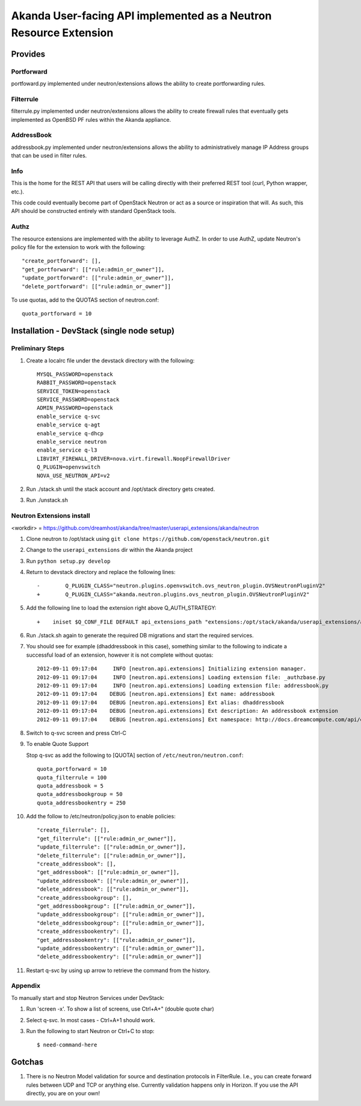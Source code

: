 ====================================================================
 Akanda User-facing API implemented as a Neutron Resource Extension
====================================================================

Provides
========

Portforward
-----------

portfoward.py implemented under neutron/extensions allows the ability
to create portforwarding rules.

Filterrule
----------

filterrule.py implemented under neutron/extensions allows the ability
to create firewall rules that eventually gets implemented as OpenBSD
PF rules within the Akanda appliance.

AddressBook
-----------

addressbook.py implemented under neutron/extensions allows the ability
to administratively manage IP Address groups that can be used in filter
rules.

Info
----

This is the home for the REST API that users will be calling directly with
their preferred REST tool (curl, Python wrapper, etc.).

This code could eventually become part of OpenStack Neutron or act as a source
or inspiration that will. As such, this API should be constructed entirely with
standard OpenStack tools.


Authz
-----

The resource extensions are implemented with the ability to leverage AuthZ.
In order to use AuthZ, update Neutron's policy file for the extension to work
with the following::

    "create_portforward": [],
    "get_portforward": [["rule:admin_or_owner"]],
    "update_portforward": [["rule:admin_or_owner"]],
    "delete_portforward": [["rule:admin_or_owner"]]


To use quotas, add to the QUOTAS section of neutron.conf::

    quota_portforward = 10


Installation - DevStack (single node setup)
===========================================

Preliminary Steps
-----------------

1. Create a localrc file under the devstack directory with the following::

    MYSQL_PASSWORD=openstack
    RABBIT_PASSWORD=openstack
    SERVICE_TOKEN=openstack
    SERVICE_PASSWORD=openstack
    ADMIN_PASSWORD=openstack
    enable_service q-svc
    enable_service q-agt
    enable_service q-dhcp
    enable_service neutron
    enable_service q-l3
    LIBVIRT_FIREWALL_DRIVER=nova.virt.firewall.NoopFirewallDriver
    Q_PLUGIN=openvswitch
    NOVA_USE_NEUTRON_API=v2

2. Run ./stack.sh until the stack account and /opt/stack directory gets created.
3. Run ./unstack.sh

Neutron Extensions install
--------------------------

<workdir> = https://github.com/dreamhost/akanda/tree/master/userapi_extensions/akanda/neutron

1. Clone neutron to /opt/stack using ``git clone https://github.com/openstack/neutron.git``
2. Change to the ``userapi_extensions`` dir within the Akanda project
3. Run ``python setup.py develop``
4. Return to devstack directory and replace the following lines::

    -        Q_PLUGIN_CLASS="neutron.plugins.openvswitch.ovs_neutron_plugin.OVSNeutronPluginV2"
    +        Q_PLUGIN_CLASS="akanda.neutron.plugins.ovs_neutron_plugin.OVSNeutronPluginV2"

5. Add the following line to load the extension right above Q_AUTH_STRATEGY::

    +    iniset $Q_CONF_FILE DEFAULT api_extensions_path "extensions:/opt/stack/akanda/userapi_extensions/akanda/neutron/extensions"

6. Run ./stack.sh again to generate the required DB migrations and start the required services.

7. You should see for example (dhaddressbook in this case), something
   similar to the following to indicate a successful load of an
   extension, however it is not complete without quotas::

    2012-09-11 09:17:04     INFO [neutron.api.extensions] Initializing extension manager.
    2012-09-11 09:17:04     INFO [neutron.api.extensions] Loading extension file: _authzbase.py
    2012-09-11 09:17:04     INFO [neutron.api.extensions] Loading extension file: addressbook.py
    2012-09-11 09:17:04    DEBUG [neutron.api.extensions] Ext name: addressbook
    2012-09-11 09:17:04    DEBUG [neutron.api.extensions] Ext alias: dhaddressbook
    2012-09-11 09:17:04    DEBUG [neutron.api.extensions] Ext description: An addressbook extension
    2012-09-11 09:17:04    DEBUG [neutron.api.extensions] Ext namespace: http://docs.dreamcompute.com/api/ext/v1.0

8. Switch to q-svc screen and press Ctrl-C

9. To enable Quote Support

   Stop q-svc as add the following to [QUOTA] section of
   ``/etc/neutron/neutron.conf``::

       quota_portforward = 10
       quota_filterrule = 100
       quota_addressbook = 5
       quota_addressbookgroup = 50
       quota_addressbookentry = 250

10. Add the follow to /etc/neutron/policy.json to enable policies::

    "create_filerrule": [],
    "get_filterrule": [["rule:admin_or_owner"]],
    "update_filterrule": [["rule:admin_or_owner"]],
    "delete_filterrule": [["rule:admin_or_owner"]],
    "create_addressbook": [],
    "get_addressbook": [["rule:admin_or_owner"]],
    "update_addressbook": [["rule:admin_or_owner"]],
    "delete_addressbook": [["rule:admin_or_owner"]],
    "create_addressbookgroup": [],
    "get_addressbookgroup": [["rule:admin_or_owner"]],
    "update_addressbookgroup": [["rule:admin_or_owner"]],
    "delete_addressbookgroup": [["rule:admin_or_owner"]],
    "create_addressbookentry": [],
    "get_addressbookentry": [["rule:admin_or_owner"]],
    "update_addressbookentry": [["rule:admin_or_owner"]],
    "delete_addressbookentry": [["rule:admin_or_owner"]]

11. Restart q-svc by using up arrow to retrieve the command from the history.


Appendix
--------

To manually start and stop Neutron Services under DevStack:

1. Run 'screen -x'. To show a list of screens, use Ctrl+A+" (double quote char)
2. Select q-svc. In most cases - Ctrl+A+1 should work.
3. Run the following to start Neutron or Ctrl+C to stop::

    $ need-command-here


Gotchas
=======

1. There is no Neutron Model validation for source and destination
   protocols in FilterRule. I.e., you can create forward rules between
   UDP and TCP or anything else. Currently validation happens only in
   Horizon. If you use the API directly, you are on your own!
